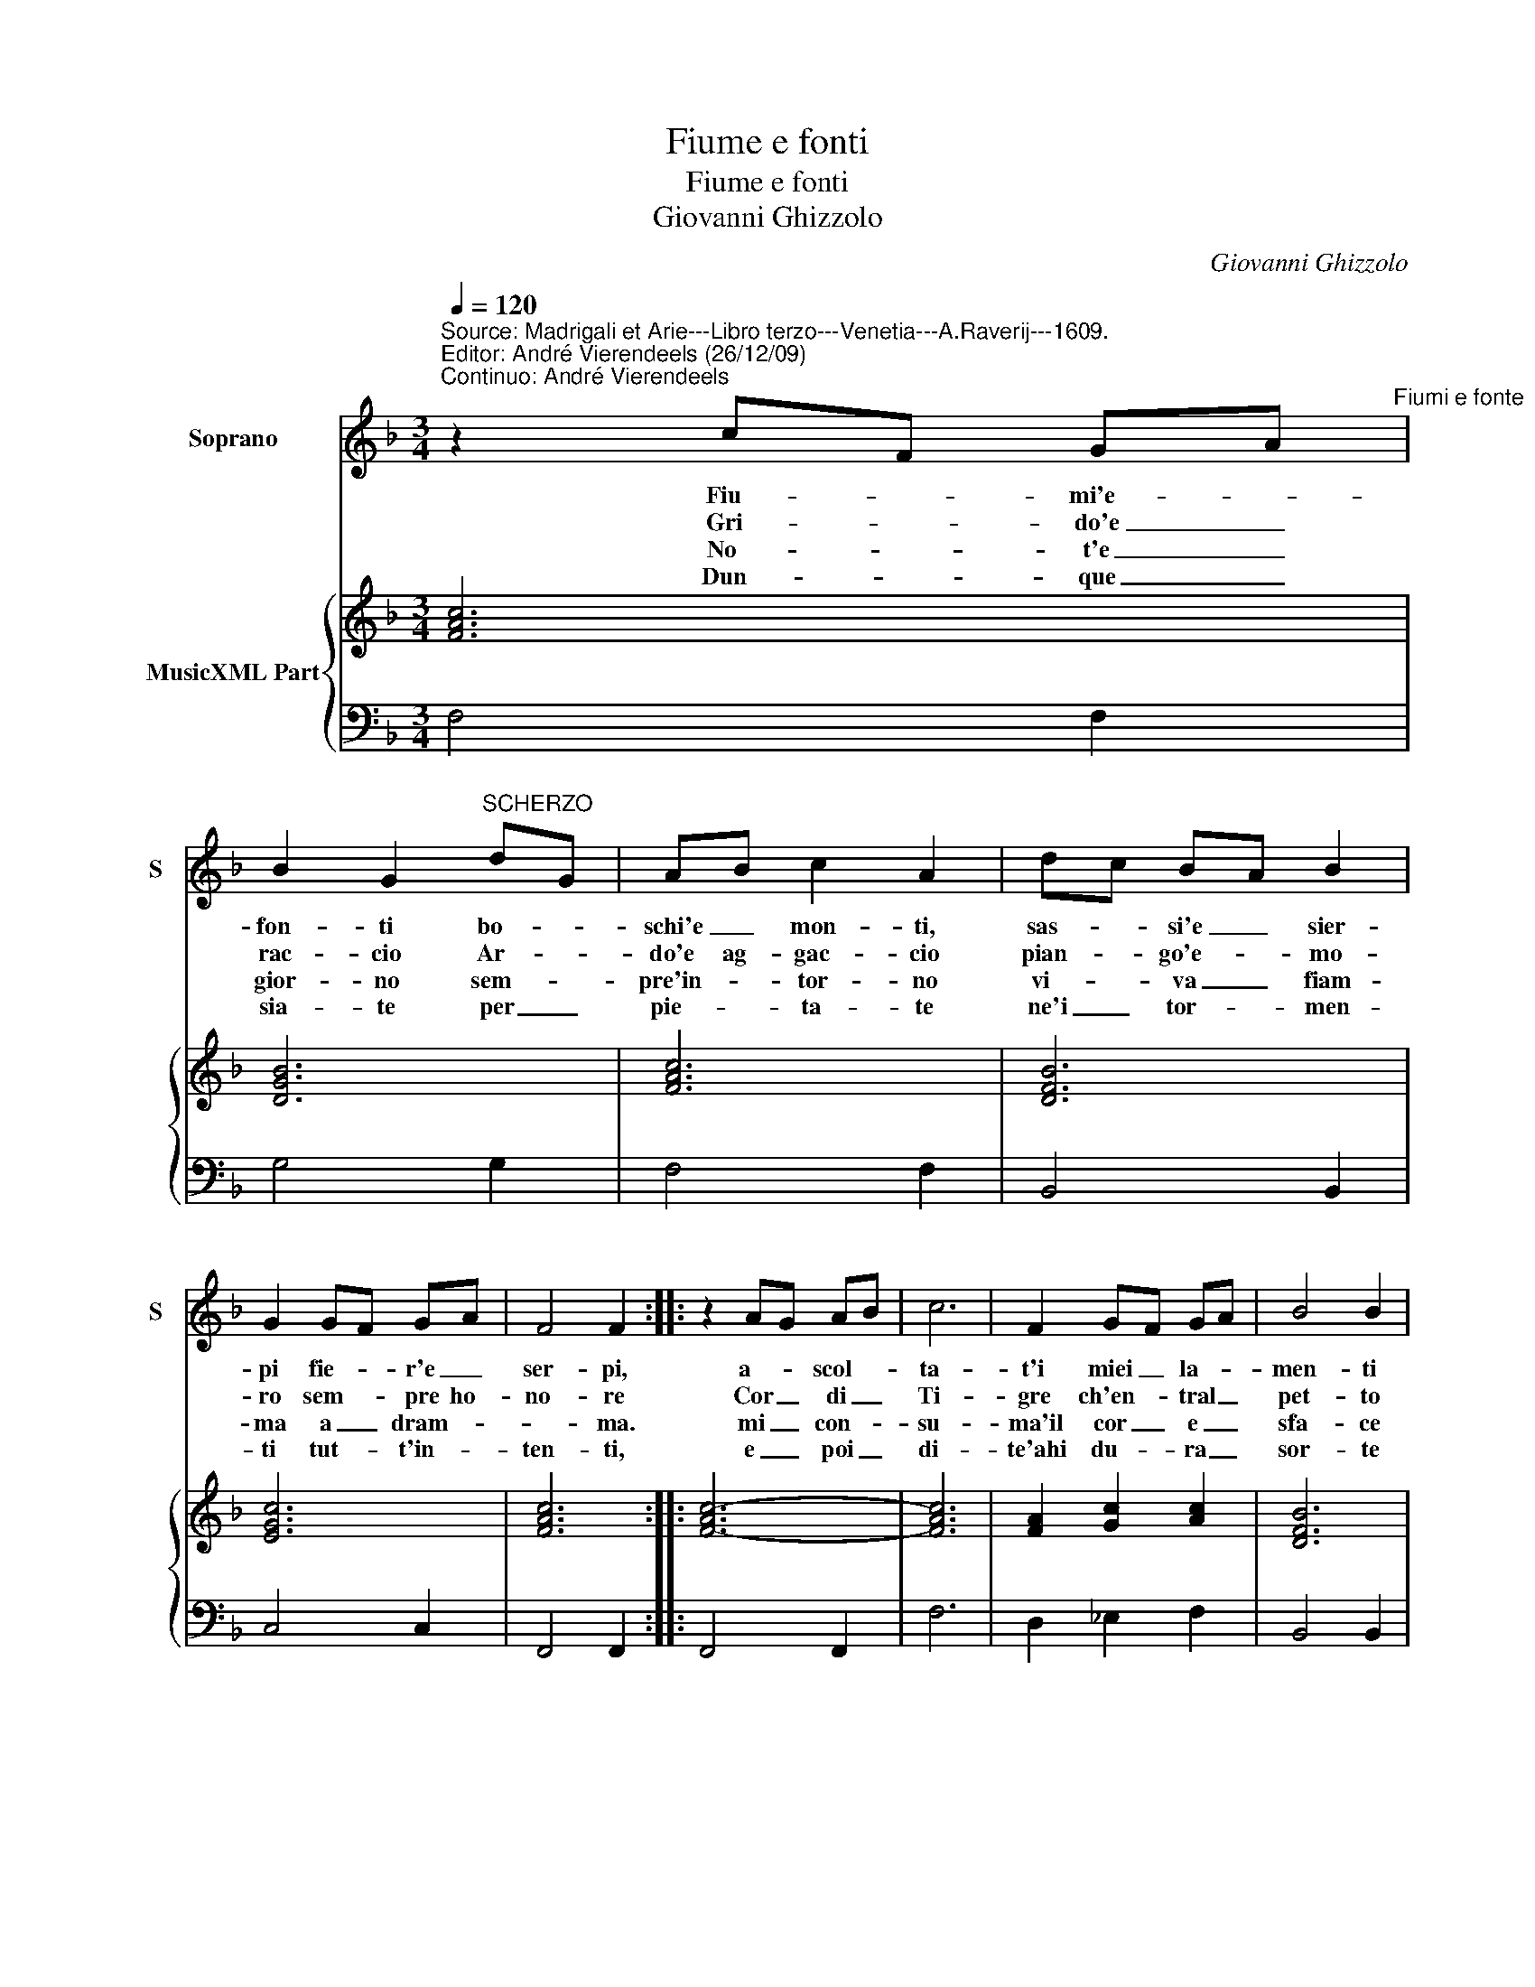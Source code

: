 X:1
T:Fiume e fonti
T:Fiume e fonti
T:Giovanni Ghizzolo
C:Giovanni Ghizzolo
%%score 1 { 2 | 3 }
L:1/8
Q:1/4=120
M:3/4
K:F
V:1 treble nm="Soprano" snm="S"
V:2 treble nm="MusicXML Part"
V:3 bass 
V:1
"^Source: Madrigali et Arie---Libro terzo---Venetia---A.Raverij---1609.\nEditor: André Vierendeels (26/12/09)\nContinuo: André Vierendeels" z2 cF GA"^Fiumi e fonte" | %1
w: Fiu- * mi'e- *|
w: Gri- * do'e _|
w: No- * t'e _|
w: Dun- * que _|
 B2 G2"^SCHERZO" dG | AB c2 A2 | dc BA B2 | G2 GF GA | F4 F2 :: z2 AG AB | c6 | F2 GF GA | B4 B2 | %10
w: fon- ti bo- *|schi'e _ mon- ti,|sas- * si'e _ sier-|pi fie- * r'e _|ser- pi,|a- * scol- *|ta-|t'i miei _ la- *|men- ti|
w: rac- cio Ar- *|do'e ag- gac- cio|pian- * go'e- * mo-|ro sem- * pre ho-|no- re|Cor _ di _|Ti-|gre ch'en- * tral _|pet- to|
w: gior- no sem- *|pre'in- * tor- no|vi- * va _ fiam-|ma a _ dram- *|* ma.|mi _ con- *|su-|ma'il cor _ e _|sfa- ce|
w: sia- te per _|pie- * ta- te|ne'i _ tor- * men-|ti tut- * t'in- *|ten- ti,|e _ poi _|di-|te'ahi du- * ra _|sor- te|
 d2 cB AG | A3 B c2 | FD GE AF | G6 | F6 :| %15
w: ch'a pie- * ta _||mo- * vo _ n'i _|ven-|ti.|
w: d'im- pie- * ta _|sol _ _|ha _ ri- * cet- *||to.|
w: ne al _ mio _|mal _ _|ri- * tro- * vo _|pa-|ce.|
w: ver' a- * man- *|t'e _ _|gi- * on- * t'a- *|mor-|te.|
V:2
 [FAc]6 | [DGB]6 | [FAc]6 | [DFB]6 | [EGc]6 | [FAc]6 :: [F-Ac-]6 | [FAc]6 | [FA]2 [Gc]2 [Ac]2 | %9
 [DFB]6 | [DF]2 [FA]2 [DB]2"^Note: original keys: Ut 1st, Fa 4rth" | [FA]4 [CFA]2 | %12
 [DG]2 [EG]2 [DFA]2 | [DG]F [EG]A [EB]2 | [FAc]6 :| %15
V:3
 F,4 F,2 | G,4 G,2 | F,4 F,2 | B,,4 B,,2 | C,4 C,2 | F,,4 F,,2 :: F,,4 F,,2 | F,6 | D,2 _E,2 F,2 | %9
 B,,4 B,,2 | B,2 A,2 G,2 | F,4 A,,2 | B,,2 C,2 D,2 | B,,2 C,4 | F,,6 :| %15

